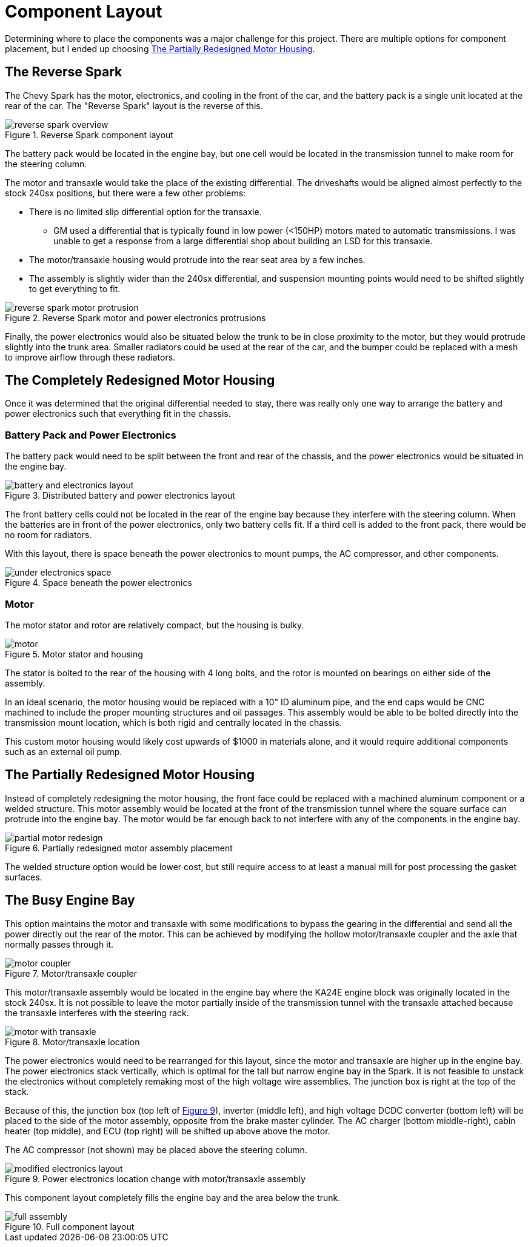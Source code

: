 = Component Layout
:navtitle: Component Layout

Determining where to place the components was a major challenge for this project.
There are multiple options for component placement, but I ended up choosing
<<The Partially Redesigned Motor Housing>>.

== The Reverse Spark

The Chevy Spark has the motor, electronics, and cooling in the front of the car,
and the battery pack is a single unit located at the rear of the car.
The "Reverse Spark" layout is the reverse of this.

.Reverse Spark component layout
image::component_layout/reverse_spark_overview.png[]

The battery pack would be located in the engine bay, but one cell would be located
in the transmission tunnel to make room for the steering column.

The motor and transaxle would take the place of the existing differential.
The driveshafts would be aligned almost perfectly to the stock 240sx
positions, but there were a few other problems:

* There is no limited slip differential option for the transaxle.
** GM used a differential that is typically found in low power (<150HP) motors 
mated to automatic transmissions. I was unable to get a response 
from a large differential shop about building an LSD for this transaxle.
* The motor/transaxle housing would protrude into the rear seat area by a few inches.
* The assembly is slightly wider than the 240sx differential, and suspension mounting
points would need to be shifted slightly to get everything to fit.

.Reverse Spark motor and power electronics protrusions
image::component_layout/reverse_spark_motor_protrusion.png[]

Finally, the power electronics would also be situated below the trunk to be in close
proximity to the motor, but they would protrude slightly into the trunk area.
Smaller radiators could be used at the rear of the car, and the bumper could
be replaced with a mesh to improve airflow through these radiators.

== The Completely Redesigned Motor Housing

Once it was determined that the original differential needed to stay, 
there was really only one way to arrange the battery and power electronics 
such that everything fit in the chassis.

=== Battery Pack and Power Electronics

The battery pack would need to be split between the front and rear of the
chassis, and the power electronics would be situated in the engine bay.

[#battery_electronics_layout]
.Distributed battery and power electronics layout
image::component_layout/battery_and_electronics_layout.png[]

The front battery cells could not be located in the rear of the engine bay
because they interfere with the steering column. When the batteries
are in front of the power electronics, only two battery cells fit.
If a third cell is added to the front pack, there would be no room for radiators.

With this layout, there is space beneath the power electronics to mount pumps,
the AC compressor, and other components.

.Space beneath the power electronics
image::component_layout/under_electronics_space.png[]

=== Motor

The motor stator and rotor are relatively compact, but the housing is bulky.

.Motor stator and housing
image::component_layout/motor.png[]

The stator is bolted to the rear of the housing with 4 long bolts, and the rotor
is mounted on bearings on either side of the assembly.

In an ideal scenario, the motor housing would be replaced with a 10" ID aluminum pipe,
and the end caps would be CNC machined to include the proper mounting structures
and oil passages. This assembly would be able to be bolted directly into the transmission mount location, which is both rigid and centrally located in the chassis.

This custom motor housing would likely cost upwards of $1000 in materials alone,
and it would require additional components such as an external oil pump.

== The Partially Redesigned Motor Housing

Instead of completely redesigning the motor housing, the front face could be replaced
with a machined aluminum component or a welded structure. This motor assembly
would be located at the front of the transmission tunnel where the square surface
can protrude into the engine bay.
The motor would be far enough back to not interfere with any of the components
in the engine bay.

.Partially redesigned motor assembly placement
image::component_layout/partial_motor_redesign.png[]

The welded structure option would be lower cost, but still require access to 
at least a manual mill for post processing the gasket surfaces.

== The Busy Engine Bay

This option maintains the motor and transaxle with some modifications to bypass
the gearing in the differential and send all the power directly out the rear of the
motor. This can be achieved by modifying the hollow motor/transaxle coupler and
the axle that normally passes through it.

.Motor/transaxle coupler
image::component_layout/motor_coupler.png[]

This motor/transaxle assembly would be located in the engine bay where the 
KA24E engine block was originally located in the stock 240sx. It is not possible
to leave the motor partially inside of the transmission tunnel with the transaxle
attached because the transaxle interferes with the steering rack.

.Motor/transaxle location
image::component_layout/motor_with_transaxle.png[]

The power electronics would need to be rearranged for this layout, since the motor
and transaxle are higher up in the engine bay. 
The power electronics stack vertically, which is optimal for the tall but narrow engine bay in the Spark. 
It is not feasible to unstack the electronics without completely
remaking most of the high voltage wire assemblies. The junction box is right at the
top of the stack.

Because of this, the junction box 
(top left of xref:modified_electronics_layout[xrefstyle=short]), 
inverter (middle left), and high voltage DCDC converter (bottom left) 
will be placed to the side of the motor assembly, opposite from the brake master 
cylinder. The AC charger (bottom middle-right), cabin heater (top middle), and
ECU (top right) will be shifted up above above the motor.

The AC compressor (not shown) may be placed above the steering column.

[#modified_electronics_layout]
.Power electronics location change with motor/transaxle assembly
image::component_layout/modified_electronics_layout.png[]

This component layout completely fills the engine bay and the area below the trunk.

.Full component layout
image::component_layout/full_assembly.png[]
